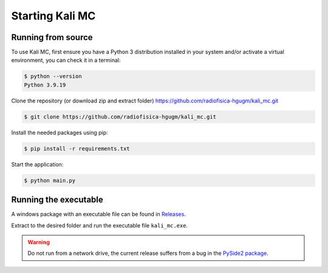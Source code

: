 Starting Kali MC
=====================

.. _installation:

Running from source
--------------------

To use Kali MC, first ensure you have a Python 3 distribution installed in your system and/or activate a virtual
environment, you can check it in a terminal:

.. code-block:: console

    $ python --version
    Python 3.9.19

Clone the repository (or download zip and extract folder) `https://github.com/radiofisica-hgugm/kali_mc.git <https://github.com/radiofisica-hgugm/kali_mc.git>`_

.. code-block:: console

   $ git clone https://github.com/radiofisica-hgugm/kali_mc.git

Install the needed packages using pip:

.. code-block:: console

   $ pip install -r requirements.txt

Start the application:

.. code-block:: console

   $ python main.py

Running the executable
----------------------

A windows package with an executable file can be found in `Releases <https://github.com/radiofisica-hgugm/kali_mc/releases>`_.

Extract to the desired folder and run the executable file ``kali_mc.exe``.

.. warning::

   Do not run from a network drive, the current release suffers from a bug in the `PySide2 package <https://bugreports.qt.io/browse/PYSIDE-1460>`_.
